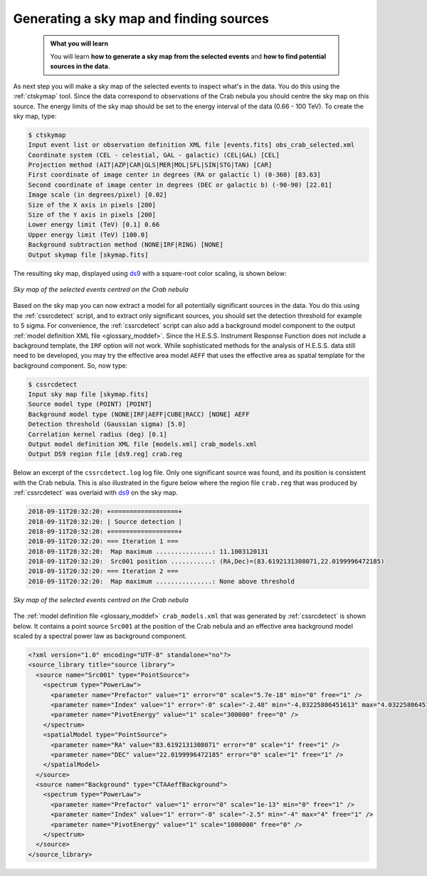 .. _hess_dr1_sky_map:

Generating a sky map and finding sources
----------------------------------------

  .. admonition:: What you will learn

     You will learn **how to generate a sky map from the selected events**
     and **how to find potential sources in the data**.

As next step you will make a sky map of the selected events to inspect what's
in the data.
You do this using the :ref:`ctskymap` tool.
Since the data correspond to observations of the Crab nebula you should centre
the sky map on this source.
The energy limits of the sky map should be set to the energy interval of the
data (0.66 - 100 TeV).
To create the sky map, type:

.. code-block:: bash

   $ ctskymap
   Input event list or observation definition XML file [events.fits] obs_crab_selected.xml
   Coordinate system (CEL - celestial, GAL - galactic) (CEL|GAL) [CEL]
   Projection method (AIT|AZP|CAR|GLS|MER|MOL|SFL|SIN|STG|TAN) [CAR]
   First coordinate of image center in degrees (RA or galactic l) (0-360) [83.63]
   Second coordinate of image center in degrees (DEC or galactic b) (-90-90) [22.01]
   Image scale (in degrees/pixel) [0.02]
   Size of the X axis in pixels [200]
   Size of the Y axis in pixels [200]
   Lower energy limit (TeV) [0.1] 0.66
   Upper energy limit (TeV) [100.0]
   Background subtraction method (NONE|IRF|RING) [NONE]
   Output skymap file [skymap.fits]

The resulting sky map, displayed using
`ds9 <http://ds9.si.edu>`_ with a square-root color scaling, is shown below:

.. figure:: skymap.png
   :width: 400px
   :align: center

   *Sky map of the selected events centred on the Crab nebula*

Based on the sky map you can now extract a model for all potentially significant
sources in the data.
You do this using the :ref:`cssrcdetect` script, and to extract only significant
sources, you should set the detection threshold for example to 5 sigma.
For convenience, the :ref:`cssrcdetect` script can also add a background model
component to the output
:ref:`model definition XML file <glossary_moddef>`.
Since the H.E.S.S. Instrument Response Function does not include a background
template, the ``IRF`` option will not work.
While sophisticated methods for the analysis of H.E.S.S. data still need to
be developed, you may try the effective area model ``AEFF`` that uses the
effective area as spatial template for the background component.
So, now type:

.. code-block:: bash

   $ cssrcdetect
   Input sky map file [skymap.fits]
   Source model type (POINT) [POINT]
   Background model type (NONE|IRF|AEFF|CUBE|RACC) [NONE] AEFF
   Detection threshold (Gaussian sigma) [5.0]
   Correlation kernel radius (deg) [0.1]
   Output model definition XML file [models.xml] crab_models.xml
   Output DS9 region file [ds9.reg] crab.reg

Below an excerpt of the ``cssrcdetect.log`` log file.
Only one significant source was found, and its position is consistent with the
Crab nebula.
This is also illustrated in the figure below where the region file
``crab.reg`` that was produced by :ref:`cssrcdetect` was overlaid with
`ds9 <http://ds9.si.edu>`_
on the sky map.

.. code-block:: none

   2018-09-11T20:32:20: +==================+
   2018-09-11T20:32:20: | Source detection |
   2018-09-11T20:32:20: +==================+
   2018-09-11T20:32:20: === Iteration 1 ===
   2018-09-11T20:32:20:  Map maximum ...............: 11.1003120131
   2018-09-11T20:32:20:  Src001 position ...........: (RA,Dec)=(83.6192131308071,22.0199996472185)
   2018-09-11T20:32:20: === Iteration 2 ===
   2018-09-11T20:32:20:  Map maximum ...............: None above threshold

.. figure:: skymap_crab.png
   :width: 400px
   :align: center

   *Sky map of the selected events centred on the Crab nebula*

The
:ref:`model definition file <glossary_moddef>`
``crab_models.xml`` that was generated by :ref:`cssrcdetect` is shown below.
It contains a point source ``Src001`` at the position of the Crab nebula
and an effective area background model scaled by a spectral power law as
background component.

.. code-block:: xml

   <?xml version="1.0" encoding="UTF-8" standalone="no"?>
   <source_library title="source library">
     <source name="Src001" type="PointSource">
       <spectrum type="PowerLaw">
         <parameter name="Prefactor" value="1" error="0" scale="5.7e-18" min="0" free="1" />
         <parameter name="Index" value="1" error="-0" scale="-2.48" min="-4.03225806451613" max="4.03225806451613" free="1" />
         <parameter name="PivotEnergy" value="1" scale="300000" free="0" />
       </spectrum>
       <spatialModel type="PointSource">
         <parameter name="RA" value="83.6192131308071" error="0" scale="1" free="1" />
         <parameter name="DEC" value="22.0199996472185" error="0" scale="1" free="1" />
       </spatialModel>
     </source>
     <source name="Background" type="CTAAeffBackground">
       <spectrum type="PowerLaw">
         <parameter name="Prefactor" value="1" error="0" scale="1e-13" min="0" free="1" />
         <parameter name="Index" value="1" error="-0" scale="-2.5" min="-4" max="4" free="1" />
         <parameter name="PivotEnergy" value="1" scale="1000000" free="0" />
       </spectrum>
     </source>
   </source_library>
